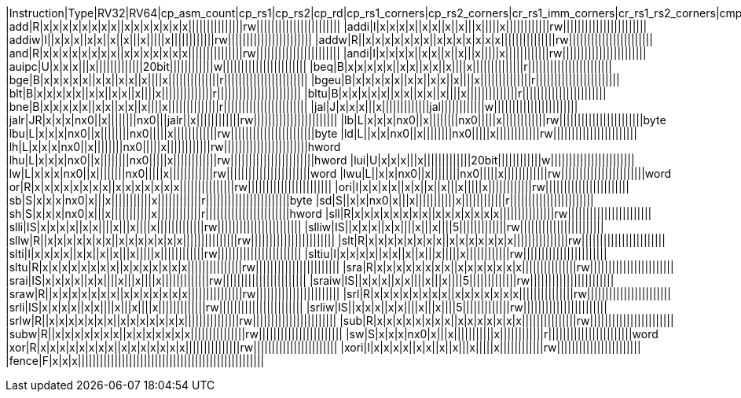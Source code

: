 |Instruction|Type|RV32|RV64|cp_asm_count|cp_rs1|cp_rs2|cp_rd|cp_rs1_corners|cp_rs2_corners|cr_rs1_imm_corners|cr_rs1_rs2_corners|cmp_rd_rs1_eqval|cmp_rd_rs2_eqval|cmp_rs1_rs2|cmp_rd_rs1|cmp_rd_rs2|cmp_rd_rs1_rs2|cp_offset|cp_uimm|cp_imm_corners|cp_rs1p|cp_rs2p|cp_rdp|cp_fdp|cp_fs2p|cp_imm_mul|cp_bs|cp_rnum|cp_sc|cbo|cp_fpr_hazard|cp_gpr_hazard|cp_fs1|cp_fs2|cp_fs3|cp_fd|cp_fs1_corners|cp_fs2_corners|cp_fs3_corners|cmp_fd_fs1|cmp_fd_fs2|cmp_fd_fs3|cp_frm|cp_csr_fflags|cp_csr_frm|cr_fs1_fs2_corners|cr_fs1_fs3_corners|cr_fs1_fs2_corners|cr_fs1_fs3_corners|cp_fclass|cp_NaNBox|cp_fs1_badNB|cp_fs2_badNB|cp_fs3_badNB|cp_align
|add|R|x|x|x|x|x|x|x|x||x|x|x|x|x|x|x|||||||||||||||rw|||||||||||||||||||||||
|addi|I|x|x|x|x||x|x||x||x|||x|||||x||||||||||||rw|||||||||||||||||||||||
|addiw|I||x|x|x||x|x||x||x|||x|||||x||||||||||||rw|||||||||||||||||||||||
|addw|R||x|x|x|x|x|x|x||x|x|x|x|x|x|x|||||||||||||||rw|||||||||||||||||||||||
|and|R|x|x|x|x|x|x|x|x||x|x|x|x|x|x|x|||||||||||||||rw|||||||||||||||||||||||
|andi|I|x|x|x|x||x|x||x||x|||x|||||x||||||||||||rw|||||||||||||||||||||||
|auipc|U|x|x|x|||x|||||||||||||20bit||||||||||||w|||||||||||||||||||||||
|beq|B|x|x|x|x|x||x|x||x|x||x||||x||||||||||||||r|||||||||||||||||||||||
|bge|B|x|x|x|x|x||x|x||x|x||x||||x||||||||||||||r|||||||||||||||||||||||
|bgeu|B|x|x|x|x|x||x|x||x|x||x||||x||||||||||||||r|||||||||||||||||||||||
|blt|B|x|x|x|x|x||x|x||x|x||x||||x||||||||||||||r|||||||||||||||||||||||
|bltu|B|x|x|x|x|x||x|x||x|x||x||||x||||||||||||||r|||||||||||||||||||||||
|bne|B|x|x|x|x|x||x|x||x|x||x||||x||||||||||||||r|||||||||||||||||||||||
|jal|J|x|x|x|||x|||||||||||||jal||||||||||||w|||||||||||||||||||||||
|jalr|JR|x|x|x|nx0||x||||||||nx0|||jalr||x||||||||||||rw|||||||||||||||||||||||
|lb|L|x|x|x|nx0||x||||||||nx0|||||x||||||||||||rw|||||||||||||||||||||||byte
|lbu|L|x|x|x|nx0||x||||||||nx0|||||x||||||||||||rw|||||||||||||||||||||||byte
|ld|L||x|x|nx0||x||||||||nx0|||||x||||||||||||rw|||||||||||||||||||||||
|lh|L|x|x|x|nx0||x||||||||nx0|||||x||||||||||||rw|||||||||||||||||||||||hword
|lhu|L|x|x|x|nx0||x||||||||nx0|||||x||||||||||||rw|||||||||||||||||||||||hword
|lui|U|x|x|x|||x|||||||||||||20bit||||||||||||w|||||||||||||||||||||||
|lw|L|x|x|x|nx0||x||||||||nx0|||||x||||||||||||rw|||||||||||||||||||||||word
|lwu|L||x|x|nx0||x||||||||nx0|||||x||||||||||||rw|||||||||||||||||||||||word
|or|R|x|x|x|x|x|x|x|x||x|x|x|x|x|x|x|||||||||||||||rw|||||||||||||||||||||||
|ori|I|x|x|x|x||x|x||x||x|||x|||||x||||||||||||rw|||||||||||||||||||||||
|sb|S|x|x|x|nx0|x|||x|||||||||||x||||||||||||r|||||||||||||||||||||||byte
|sd|S||x|x|nx0|x|||x|||||||||||x||||||||||||r|||||||||||||||||||||||
|sh|S|x|x|x|nx0|x|||x|||||||||||x||||||||||||r|||||||||||||||||||||||hword
|sll|R|x|x|x|x|x|x|x|x||x|x|x|x|x|x|x|||||||||||||||rw|||||||||||||||||||||||
|slli|IS|x|x|x|x||x|x||||x|||x||||x|||||||||||||rw|||||||||||||||||||||||
|slliw|IS||x|x|x||x|x||||x|||x||||5|||||||||||||rw|||||||||||||||||||||||
|sllw|R||x|x|x|x|x|x|x||x|x|x|x|x|x|x|||||||||||||||rw|||||||||||||||||||||||
|slt|R|x|x|x|x|x|x|x|x||x|x|x|x|x|x|x|||||||||||||||rw|||||||||||||||||||||||
|slti|I|x|x|x|x||x|x||x||x|||x|||||x||||||||||||rw|||||||||||||||||||||||
|sltiu|I|x|x|x|x||x|x||x||x|||x|||||x||||||||||||rw|||||||||||||||||||||||
|sltu|R|x|x|x|x|x|x|x|x||x|x|x|x|x|x|x|||||||||||||||rw|||||||||||||||||||||||
|sra|R|x|x|x|x|x|x|x|x||x|x|x|x|x|x|x|||||||||||||||rw|||||||||||||||||||||||
|srai|IS|x|x|x|x||x|x||||x|||x||||x|||||||||||||rw|||||||||||||||||||||||
|sraiw|IS||x|x|x||x|x||||x|||x||||5|||||||||||||rw|||||||||||||||||||||||
|sraw|R||x|x|x|x|x|x|x||x|x|x|x|x|x|x|||||||||||||||rw|||||||||||||||||||||||
|srl|R|x|x|x|x|x|x|x|x||x|x|x|x|x|x|x|||||||||||||||rw|||||||||||||||||||||||
|srli|IS|x|x|x|x||x|x||||x|||x||||x|||||||||||||rw|||||||||||||||||||||||
|srliw|IS||x|x|x||x|x||||x|||x||||5|||||||||||||rw|||||||||||||||||||||||
|srlw|R||x|x|x|x|x|x|x||x|x|x|x|x|x|x|||||||||||||||rw|||||||||||||||||||||||
|sub|R|x|x|x|x|x|x|x|x||x|x|x|x|x|x|x|||||||||||||||rw|||||||||||||||||||||||
|subw|R||x|x|x|x|x|x|x||x|x|x|x|x|x|x|||||||||||||||rw|||||||||||||||||||||||
|sw|S|x|x|x|nx0|x|||x|||||||||||x||||||||||||r|||||||||||||||||||||||word
|xor|R|x|x|x|x|x|x|x|x||x|x|x|x|x|x|x|||||||||||||||rw|||||||||||||||||||||||
|xori|I|x|x|x|x||x|x||x||x|||x|||||x||||||||||||rw|||||||||||||||||||||||
|fence|F|x|x|x|||||||||||||||||||||||||||||||||||||||||||||||||||
